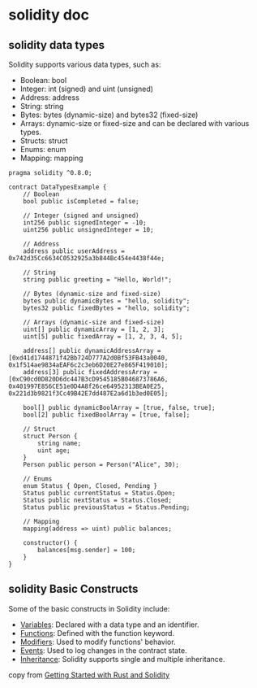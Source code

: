 * solidity doc

** solidity data types

Solidity supports various data types, such as:

- Boolean: bool
- Integer: int (signed) and uint (unsigned)
- Address: address
- String: string
- Bytes: bytes (dynamic-size) and bytes32 (fixed-size)
- Arrays: dynamic-size or fixed-size and can be declared with various types.
- Structs: struct
- Enums: enum
- Mapping: mapping

#+begin_src solidity
pragma solidity ^0.8.0;

contract DataTypesExample {
    // Boolean
    bool public isCompleted = false;

    // Integer (signed and unsigned)
    int256 public signedInteger = -10;
    uint256 public unsignedInteger = 10;

    // Address
    address public userAddress = 0x742d35Cc6634C0532925a3b844Bc454e4438f44e;

    // String
    string public greeting = "Hello, World!";

    // Bytes (dynamic-size and fixed-size)
    bytes public dynamicBytes = "hello, solidity";
    bytes32 public fixedBytes = "hello, solidity";

    // Arrays (dynamic-size and fixed-size)
    uint[] public dynamicArray = [1, 2, 3];
    uint[5] public fixedArray = [1, 2, 3, 4, 5];

    address[] public dynamicAddressArray = [0xd41d1744871f42Bb724D777A2d0Bf53FB43a0040, 0x1f514ae9834aEAF6c2c3eb6D20E27e865F419010];
    address[3] public fixedAddressArray = [0xC90cd0D820D6dc447B3cD9545185B046873786A6, 0x401997E856CE51e0D4A8f26ce64952313BEA0E25, 0x221d3b9821f3Cc49B42E7dd487E2a6d1b3ed0E05];

    bool[] public dynamicBoolArray = [true, false, true];
    bool[2] public fixedBoolArray = [true, false];

    // Struct
    struct Person {
        string name;
        uint age;
    }
    Person public person = Person("Alice", 30);

    // Enums
    enum Status { Open, Closed, Pending }
    Status public currentStatus = Status.Open;
    Status public nextStatus = Status.Closed;
    Status public previousStatus = Status.Pending;

    // Mapping
    mapping(address => uint) public balances;

    constructor() {
        balances[msg.sender] = 100;
    }
}
#+end_src


** solidity Basic Constructs

Some of the basic constructs in Solidity include:

- _Variables_: Declared with a data type and an identifier.
- _Functions_: Defined with the function keyword.
- _Modifiers_: Used to modify functions' behavior.
- _Events_: Used to log changes in the contract state.
- _Inheritance_: Solidity supports single and multiple inheritance.

copy from [[https://developers.stellar.org/docs/learn/migrate/evm/solidity-and-rust-basics][Getting Started with Rust and Solidity]]
